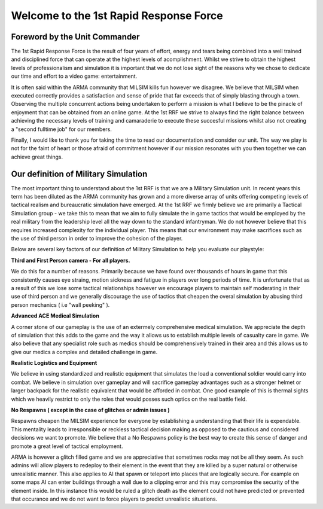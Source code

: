 Welcome to the 1st Rapid Response Force
================================================

Foreword by the Unit Commander
-----------------------------------

The 1st Rapid Response Force is the result of four years of effort, energy and tears being combined into a well trained and disciplined force that can operate at the highest levels of acomplishment. Whilst we strive to obtain the highest levels of professionalism and simulation it is important that we do not lose sight of the reasons why we chose to dedicate our time and effort to a video game: entertainment.

It is often said within the ARMA community that MILSIM kills fun however we disagree. We believe that MILSIM when executed correctly provides a satisfaction and sense of pride that far exceeds that of simply blasting through a town. Observing the multiple concurrent actions being undertaken to perform a mission is what I believe to be the pinacle of enjoyment that can be obtained from an online game. At the 1st RRF we strive to always find the right balance between achieving the necessary levels of training and camaraderie to execute these succesful missions whilst also not creating a "second fulltime job" for our members.

Finally, I would like to thank you for taking the time to read our documentation and consider our unit. The way we play is not for the faint of heart or those afraid of commitment however if our mission resonates with you then together we can achieve great things.


Our definition of Military Simulation
---------------------------------------

The most important thing to understand about the 1st RRF is that we are a Military Simulation unit. In recent years this term has been diluted as the ARMA community has grown and a more diverse array of units offering competing levels of tactical realism and bureaucratic simulation have emerged. At the 1st RRF we firmly believe we are primarily a Tactical Simulation group - we take this to mean that we aim to fully simulate the in game tactics that would be employed by the real military from the leadership level all the way down to the standard infantryman. We do not however believe that this requires increased complexity for the individual player. This means that our environment may make sacrifices such as the use of third person in order to improve the cohesion of the player.

Below are several key factors of our definition of Military Simulation to help you evaluate our playstyle:

**Third and First Person camera - For all players.**

We do this for a number of reasons. Primarily because we have found over thousands of hours in game that this consistently causes eye straing, motion sickness and fatigue in players over long periods of time. It is unfortunate that as a result of this we lose some tactical relationships however we encourage players to maintain self moderating in their use of third person and we generally discourage the use of tactics that cheapen the overal simulation by abusing third person mechanics ( i.e "wall peeking" ).

**Advanced ACE Medical Simulation**

A corner stone of our gameplay is the use of an extermely comprehensive medical simulation. We appreciate the depth of simulation that this adds to the game and the way it allows us to establish multiple levels of casualty care in game. We also believe that any specialist role such as medics should be comprehensively trained in their area and this allows us to give our medics a complex and detailed challenge in game.

**Realistic Logistics and Equipment**

We believe in using standardized and realistic equipment that simulates the load a conventional soldier would carry into combat. We believe in simulation over gameplay and will sacrifice gameplay advantages such as a stronger helmet or larger backpack for the realistic equivalent that would be afforded in combat. One good example of this is thermal sights which we heavily restrict to only the roles that would posses such optics on the real battle field.

**No Respawns ( except in the case of glitches or admin issues )**

Respawns cheapen the MILSIM experience for everyone by establishing a understanding that their life is expendable. This mentality leads to irresponsible or reckless tactical decision making as opposed to the cautious and considered decisions we want to promote. We believe that a No Respawns policy is the best way to create this sense of danger and promote a great level of tactical employment. 

ARMA is however a glitch filled game and we are appreciative that sometimes rocks may not be all they seem. As such admins will allow players to redeploy to their element in the event that they are killed by a super natural or otherwise unrealistic manner. This also applies to AI that spawn or teleport into places that are logically secure. For example on some maps AI can enter buildings through a wall due to a clipping error and this may compromise the security of the element inside. In this instance this would be ruled a glitch death as the element could not have predicted or prevented that occurance and we do not want to force players to predict unrealistic situations.